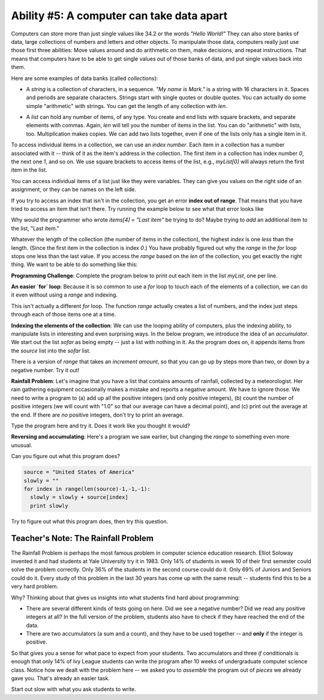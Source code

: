 ..  Copyright (C)  Mark Guzdial, Barbara Ericson, Briana Morrison
    Permission is granted to copy, distribute and/or modify this document
    under the terms of the GNU Free Documentation License, Version 1.3 or
    any later version published by the Free Software Foundation; with
    Invariant Sections being Forward, Prefaces, and Contributor List,
    no Front-Cover Texts, and no Back-Cover Texts.  A copy of the license
    is included in the section entitled "GNU Free Documentation License".

.. setup for automatic question numbering.

.. |teachernote| image:: Figures/teachernote.png
    :width: 25px
    :align: top
    :alt: teachernote


Ability #5: A computer can take data apart
=============================================

.. index:: 
	single: arrays; lists; indexing; collections; len

Computers can store more than just single values like 34.2 or the words `"Hello World!"`  They can also store banks of data, large collections of numbers and letters and other objects.  To manipulate those data, computers really just use those first three abilities: Move values around and do arithmetic on them, make decisions, and repeat instructions.  That means that computers have to be able to get single values out of those banks of data, and put single values back into them.

Here are some examples of data banks (called *collections*):

- A *string* is a collection of characters, in a sequence.  `"My name is Mark."` is a string with 16 characters in it. Spaces and periods are separate characters.
  Strings start with single quotes or double quotes.  You can actually do some simple "arithmetic" with strings. You can get the length of any collection with `len`.

.. codelens:: simpleStrings
  :showoutput:

  name = "Mark"
  start = 'My name is '
  combined = start + name
  print(len(combined))
  print(combined)
  print(name * 3)

.. mchoicema:: simpleStringsCombined
		  :answer_a: start+name
		  :answer_b: start+name+name+name
		  :answer_c: start + (3 * name)
		  :answer_d: start + 3 * name
		  :correct: b,c,d
		  :feedback_a: No, this just generates: My name is Mark
		  :feedback_b: Yes, this will work. Could you use multiplication?
		  :feedback_c: Yes, this will work, but multiplication is processed before addition, so you do not have to have parentheses.
		  :feedback_d: Yes, this will work just fine.

	   	  If we wanted to add one line to the above to print "My name is MarkMarkMark", which one of these would do it? Choose all that are correct.

- A *list* can hold any number of items, of any type.  You create and end lists with square brackets, and separate elements with commas.
  Again, `len` will tell you the number of items in the list.  You can do "arithmetic" with lists, too.  Multiplication makes copies.  We can
  add two lists together, even if one of the lists only has a single item in it.


.. codelens:: simpleLists
  :showoutput:

  myFirstList = [12,"apples",13,"bears"]
  print len(myFirstList)
  print myFirstList * 3
  mySecondList = myFirstList + [321.4]
  print mySecondList

To access individual items in a collection, we can use an *index number*.  Each item in a collection has a number associated with it -- think of it as the item's address in the collection.  The first item in a collection has index number `0`, the next one `1`, and so on.  We use square brackets to access items of the list, e.g., `myList[0]` will always return the first item in the list.

You can access individual items of a list just like they were variables.  They can give you values on the right side of an assignment, or they can be names on the left side.

.. codelens:: itemsAsVariables
  :showoutput:

  items = [2,4,6,8]
  items[0]="First item"
  items[1] = items[0]
  items[2] = items[2] + 1
  print(items)

.. mchoicemf:: itemsAsVariablesQ
	:answer_a: items[0]
	:answer_b: items[1]
	:answer_c: items[2]
	:answer_d: items[3]
	:correct: d
	:feedback_a: Originally, items[0] was 2, but then we set it to the string: First item
	:feedback_b: No, we set items[1] to be the same as items[0]: First item
	:feedback_c: No, we increment items[2]
	:feedback_d: Yup, it stays 8.

	Of the four items in the list named `items`, which one is not changed in the above program?
		  
If you try to access an index that isn't in the collection, you get an error **index out of range**.  That means that you have tried to access an item that isn't there. Try running the example below to see what that error looks like

.. activeCode:: indexError

  items = [2,4,6,8]
  print("The number of items is", len(items))
  items[0]="First item"
  items[1] = items[0]
  items[2] = items[2] + 1
  items[4] = "Last item"
  print(items)

Why would the programmer who wrote `items[4] = "Last item"` be trying to do?  Maybe trying to *add* an additional item to the list, "Last item."

.. mchoicema:: itemsAsVariablesQ
	:answer_a: items.append("Last item")
	:answer_b: items = items + ["Last item"]
	:answer_c: items.addIndex(4)
	:answer_d: items = items + "Last item"
	:correct: a,b
	:feedback_a: Yes -- append is a *method* that lists understand.
	:feedback_b: Yup, we know that we can add two lists together, and that's what we're doing here.
	:feedback_c: That does not actually work.  A programmer could add the ability for lists to understand addIndex, though.
	:feedback_d: No, you would get an error because you cannot add a list (items) to a string (Last item)
	
	Which of these lines *would* actually add "Last item" to the end of the `items` list? (Hint: Go ahead and try them above!) 

Whatever the length of the collection (the number of items in the collection), the highest *index* is one *less* than the length.  (Since the first item in the collection is index `0`.)  You have probably figured out why the `range` in the `for` loop stops one less than the last value.  If you access the `range` based on the `len` of the collection, you get exactly the right thing. We want to be able to do something like this:

.. activecode:: rangeLen

  myString = "This is a long string"
  for index in range(0,len(myString)):
     print(myString[index])

**Programming Challenge**: Complete the program below to print out each item in the list `myList`, one per line.

.. activecode:: allItems
  
  myList = ["this",1,"can","do", 2]
  # You fill in here

**An easier `for` loop**:  Because it is so common to use a `for` loop to touch each of the elements of a collection, we can do it even without using a `range` and indexing.

.. activecode:: foreach
  
  myList = [0,1,2,3,"end"]
  for item in myList:
    print(item)
  myString = "Abraham Lincoln"
  for character in myString:
    print(character)

This isn't actually a different `for` loop.  The function `range` actually creates a list of numbers, and the index just steps through each of those items one at a time.

.. activecode:: foreachRange
  
  myString = "Abraham Lincoln"
  myList = range(0,len(myString))
  for index in myList:
    print(myString[index])

.. mchoicemf:: foreachRangeQ
			  :answer_a: We would get an error for doing math in a range function
			  :answer_b: We would get an error because len(myString)/2 is 7.5
			  :answer_c: We would get "A b r a h a m" printing, one character per line
			  :answer_d: We would get "A b r a h a m " printing, one character per line (plus space)
			  :correct: c
			  :feedback_a: No, that is completely okay.
			  :feedback_b: No, though that could happen in some languages. Instead, we just get 7.
			  :feedback_c: Yup, exactly.
			  :feedback_d: No, 7.5 gets truncated to 7, not rounded to 8.

			   What would happen if we changed line 2 to `myList = range(0,len(myString)/2)`? (Hint: You could try it)

**Indexing the elements of the collection**: We can use the looping ability of computers, plus the indexing ability, to manipulate lists in interesting and even surprising ways. In the below program, we introduce the idea of an *accumulator*.  We start out the list `sofar` as being empty -- just a list with nothing in it.  As the program does on, it appends items from the `source` list into the `sofar` list.  

.. activecode:: revlistForward

  source = ["This","is","a","list"]
  sofar = []
  for index in range(0,len(source)):
    sofar = [source[index]] + sofar
    print sofar

.. mchoicemf:: reversinglist
		  :answer_a: Because we started at 0 and went to len(source)
		  :answer_b: Because we added up the elements into sofar, but put the new element ahead of the others so-far
		  :answer_c: Because of the square brackets around source[index]
		  :correct: b
		  :feedback_a: No, that is the normal way of accessing each element, one at a time.
		  :feedback_b: Yes -- if we had done sofar = sofar + [source[index]], sofar would have just duplicated the list, in order
		  :feedback_c: No, we need those in order to be add elements into the list.  You can only add a list to a list.

		   Why did we end up reversing the list?
		
.. index:: accumulator

There is a version of `range` that takes an *increment amount*, so that you can go up by steps more than two, or down by a negative number.  Try it out!

.. codelens:: justTheEvens
   :showoutput:

  numbers = [0,1,2,3,4,5,6,7,8,9,10]
  evens = []
  for index in range(0,len(numbers),2):
     evens = evens + [numbers[index]]
  print evens

.. activecode:: justTheEvensActive
   :showoutput:

  numbers = [0,1,2,3,4,5,6,7,8,9,10]
  evens = []
  for index in range(0,len(numbers),2):
     evens = evens + [numbers[index]]
  print evens

.. mchoicema:: justtheEvensQ
		  :answer_a: Start with numbers=[1,2,3,4,5,6,7,8,9,10]
		  :answer_b: Change the range to range(1,len(numbers),2)
		  :answer_c: Change the range to range(0,len(numbers),1)
		  :answer_d: Change the range to range(0,len(numbers),3)
		  :correct: a,b
		  :feedback_a: Yes, that would work, but there's an easier way
		  :feedback_b: Yes, just by starting at 1, then skipping 2 each time, we'd collect the odds
		  :feedback_c: No, that would collect all the numbers in evens
		  :feedback_d: No, that would result in 0,3,6,9 in evens

		   Which of these changes to the program would you give you just the odds? (Again: Try it!)

**Rainfall Problem**: Let's imagine that you have a list that contains amounts of rainfall, collected by a meteorologist.  Her rain gathering equipment occasionally makes a mistake and reports a negative amount.  We have to ignore those.  We need to write a program to (a) add up all the positive integers (and only positive integers), (b) count the number of positive integers (we will count with "1.0" so that our average can have a decimal point), and (c) print out the average at the end.  If there are *no* positive integers, don't try to print an average.

.. parsonsprob:: rainfall
   
  Construct a program that correctly solves the rainfall problem
  -----
  rain = [0,5,1,0,-1,6,7,-2,0]
  sumrain = 0
  count = 0
  =====
  for day in rain:
  =====
    if day >= 0:
  =====
      sumrain = sumrain + day
      count = count + 1.0
  =====
  if count > 0:
  =====
      ave = sumrain / count
      print("Average",ave)
  =====
  if not count > 0:
  =====
      print("No rain found.")

Type the program here and try it.  Does it work like you thought it would?

.. activecode:: rainfallActive

  rainfall = [0,.05,1.2,0,-1,.06,.07,-2,0]
  sumRainfall = 0
  countRainfall = 0
  # Your code goes here

**Reversing and accumulating**: Here's a program we saw earlier, but changing the `range` to something even more unusual.

.. activecode:: buildupstring

  source = ["This","is","a","list"]
  slowly = []
  for index in range(len(source)-1,-1,-1):
    slowly = [source[index]] + slowly
    print slowly

.. mchoicemf:: lenMinusOne
	  :answer_a: If we started with len(source), we would get an error for indexing past the end of the list
	  :answer_b: It is a mistake and should be len(source)
	  :answer_c: Because we have -1 in the other two spots
	  :correct: a
	  :feedback_a: Right -- the end element is at index len(source)-1
	  :feedback_b: No -- if accessed len(source) as an index, we would be going past the end of the list
	  :feedback_c: We have -1 in the end position because we want to stop at zero, and we have an increment of -1 (last position)
	
	   Why do we start at `len(source)-1` in this program?

Can you figure out what this program does?

.. sourcecode:: python

  source = "United States of America"
  slowly = ""
  for index in range(len(source)-1,-1,-1):
    slowly = slowly + source[index]
    print slowly

Try to figure out what this program does, then try this question.

.. mchoicemf:: reversed
			  :answer_a: <image src="../_static/reversal.png"/>
			  :answer_b: <image src="../_static/build-up-rightway.png"/>
			  :answer_c: <image src="../_static/build-up-missed-one.png"/>
			  :correct: a
			  :feedback_a: Yup, this takes letters from the end of the string forward, and adds them to the end
			  :feedback_b: No, this one is adding up letters in the forward direction
			  :feedback_c: No, this one ends at 0 (or rather, 1)

		   	  Which one of these is the output of that program?

Teacher's Note: The Rainfall Problem
_________________________________________________________

|teachernote| The Rainfall Problem is perhaps the most famous problem in computer science education research.  Elliot Soloway invented it and had students at Yale University try it in 1983.  Only 14% of students in week 10 of their first semester could solve the problem correctly.  Only 36% of the students in the second course could do it.  Only 69% of Juniors and Seniors could do it.  Every study of this problem in the last 30 years has come up with the same result -- students find this to be a very hard problem.

Why?  Thinking about that gives us insights into what students find hard about programming:

- There are several different kinds of tests going on here.  Did we see a negative number?  Did we read any positive integers at all?  In the full version of the problem, students also have to check if they have reached the end of the data.

- There are two accumulators (a sum and a count), and they have to be used together -- and **only** if the integer is positive.

So that gives you a sense for what pace to expect from your students.  Two accumulators and three `if` conditionals is enough that only 14% of Ivy League students can write the program after 10 weeks of undergraduate computer science class.  Notice how we dealt with the problem here -- we asked you to *assemble* the program out of *pieces* we already gave you.  That's already an easier task.  

Start out slow with what you ask students to write.